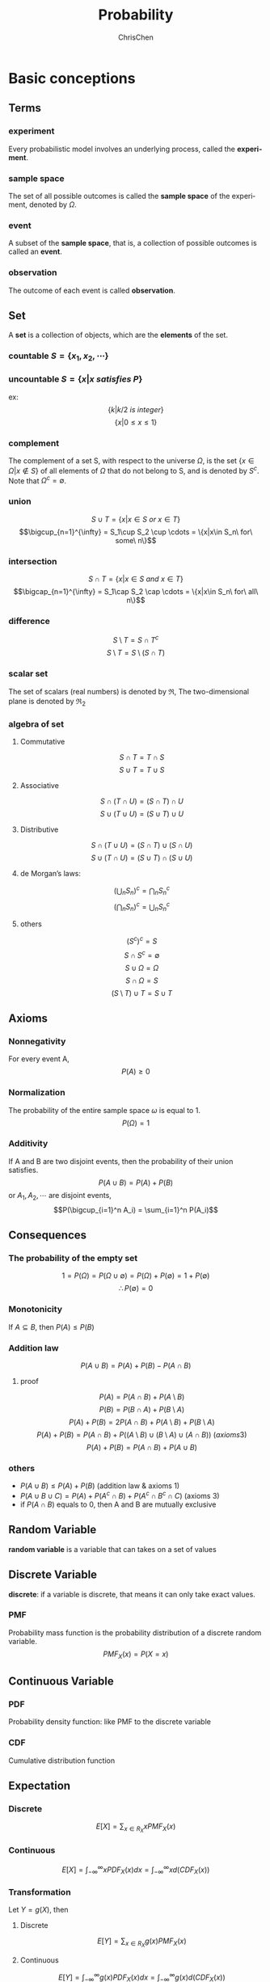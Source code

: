 #+TITLE: Probability
#+KEYWORDS: math, probability
#+OPTIONS: H:3 toc:1 num:3 ^:nil
#+LaTeX: t
#+LANGUAGE: en-US
#+AUTHOR: ChrisChen
#+EMAIL: ChrisChen3121@gmail.com
#+SELECT_TAGS: export
#+EXCLUDE_TAGS: noexport

* Basic conceptions
** Terms
*** experiment
    Every probabilistic model involves an underlying process, called the *experiment*.

*** sample space
    The set of all possible outcomes is called the *sample space* of the experiment, denoted by $\Omega$.

*** event
    A subset of the *sample space*, that is, a collection of possible outcomes is called an *event*.

*** observation
    The outcome of each event is called *observation*.

** Set
   A *set* is a collection of objects, which are the *elements* of the set.
*** countable $S=\{x_1, x_2, \cdots\}$
*** uncountable $S=\{x|x\ satisfies\ P\}$
    ex:
    $$\{k|k/2\ is\ integer\}$$
    $$\{x|0\le x\le 1\}$$
*** complement
    The complement of a set S, with respect to the universe $\Omega$, is the set $\{x\in\Omega|x\notin S\}$
    of all elements of $\Omega$ that do not belong to S, and is denoted by $S^c$. Note that $\Omega^c = \emptyset$.
*** union
    $$S\cup T = \{x|x\in S\ or\ x\in T\}$$
    $$\bigcup_{n=1}^{\infty} = S_1\cup S_2 \cup \cdots = \{x|x\in S_n\ for\ some\ n\}$$
*** intersection
    $$S\cap T = \{x|x\in S\ and\ x\in T\}$$
    $$\bigcap_{n=1}^{\infty} = S_1\cap S_2 \cap \cdots = \{x|x\in S_n\ for\ all\ n\}$$
*** difference
    $$S\setminus T=S\cap T^c$$
    $$S\setminus T=S\setminus (S\cap T)$$
*** scalar set
    The set of scalars (real numbers) is denoted by $\Re$,
    The two-dimensional plane is denoted by $\Re_2$
*** algebra of set
**** Commutative
     $$S\cap T=T\cap S$$
     $$S\cup T=T\cup S$$

**** Associative
     $$S\cap(T\cap U)=(S\cap T)\cap U$$
     $$S\cup(T\cup U)=(S\cup T)\cup U$$

**** Distributive
     $$S\cap(T\cup U)=(S\cap T)\cup(S\cap U)$$
     $$S\cup(T\cap U)=(S\cup T)\cap(S\cup U)$$

**** de Morgan’s laws:
     $$(\bigcup_n S_n)^c=\bigcap_n S_n^c$$
     $$(\bigcap_n S_n)^c=\bigcup_n S_n^c$$

**** others
     $$(S^c)^c=S$$
     $$S\cap S^c=\emptyset$$
     $$S\cup\Omega=\Omega$$
     $$S\cap\Omega=S$$
     $$(S\setminus T)\cup T = S\cup T$$

** Axioms
*** Nonnegativity
    For every event A,
    $$P(A) \ge 0$$

*** Normalization
    The probability of the entire sample space $\omega$ is equal to 1.
    $$P(\Omega) = 1$$

*** Additivity
    If A and B are two disjoint events, then the probability of their union satisfies.
    $$P(A\cup B)=P(A)+P(B)$$
    or $A_1, A_2, \cdots$ are disjoint events,
    $$P(\bigcup_{i=1}^n A_i) = \sum_{i=1}^n P(A_i)$$

** Consequences
*** The probability of the empty set
    $$1=P(\Omega)=P(\Omega\cup\emptyset)=P(\Omega)+P(\emptyset)=1+P(\emptyset)$$
    $$\therefore P(\emptyset)=0$$

*** Monotonicity
    If $A\subseteq B$, then $P(A)\le P(B)$

*** Addition law
    $$P(A\cup B)=P(A)+P(B)-P(A\cap B)$$
**** proof
     $$P(A) = P(A\cap B) + P(A\setminus B)$$
     $$P(B) = P(B\cap A) + P(B\setminus A)$$
     $$P(A)+P(B) = 2P(A\cap B) + P(A\setminus B) + P(B\setminus A)$$
     $$P(A)+P(B) = P(A\cap B) + P((A\setminus B)\cup(B\setminus A)\cup(A\cap B))\ (axioms 3)$$
     $$P(A)+P(B) = P(A\cap B) + P(A\cup B)$$

*** others
   - $P(A\cup B)\le P(A)+P(B)$ (addition law & axioms 1)
   - $P(A\cup B\cup C) = P(A) + P(A^c\cap B) + P(A^c\cap B^c\cap C)$ (axioms 3)
   - if $P(A\cap B)$ equals to 0, then A and B are mutually exclusive

** Random Variable
   *random variable* is a variable that can takes on a set of values

** Discrete Variable
   *discrete*: if a variable is discrete, that means it can only take exact values.

*** PMF
    Probability mass function is the probability distribution of a discrete random variable.
    $$PMF_X(x)=P(X=x)$$

** Continuous Variable

*** PDF
    Probability density function: like PMF to the discrete variable

*** CDF
    Cumulative distribution function

** Expectation
*** Discrete
    $$E[X]=\sum_{x\in R_X}xPMF_X(x)$$

*** Continuous
    $$E[X]=\int_{-\infty}^{\infty}xPDF_X(x)dx=\int_{-\infty}^{\infty}xd(CDF_X(x))$$

*** Transformation
    Let $Y = g(X)$, then
**** Discrete
     $$E[Y]=\sum_{x\in R_X}g(x)PMF_X(x)$$

**** Continuous
     $$E[Y]=\int_{-\infty}^{\infty}g(x)PDF_X(x)dx=\int_{-\infty}^{\infty}g(x)d(CDF_X(x))$$

** Variance
$$\begin{align*}
Var[X] & = E[(X-E[X])^2] \\
& = E[X^2-2E[X] X + E[X]^2] \\
& = E[X^2]-2E[X]\cdot E[X] + E[X]^2 \\
& = E[X^2]-E[X]^2
\end{align*}$$

*** More details
    $$Var[aX+b]=a^2Var[X]$$

** Standard Deviation
   $$\sigma=\sqrt{Var[X]}$$

** Moment
   The $n_{th}$ moment of a random variable is the expected value of its $n_{th}$ power
   $$\mu_X(n)=E[X^n]$$

** Central Moment
   The $n_{th}$ central moment of a random variable X is the expected value of
   the $n_{th}$ power of the deviation of X from its expected value.
   $$\bar\mu_X(n)=E[(X-E[X])^n]$$
   - Variance: 2nd central moment
   - Skewness: 3th central moment
   - Kurtosis: 4th central moment

* Conditional probabilities
** Conceptions
*** $P(A|B)$
    The conditional probability of *A* given *B*, Ex:
    #+BEGIN_SRC dot :file ../resources/math/probabilityTree.png :cmdline -Kdot -Tpng
      graph probabilityTree{
	size="2,2";
	node [shape=circle fontsize=14 width=0.1 fontname="Inconsolata"];
	"begin" -- "A" [label="0.5"];
	  "A" -- "B" [label="0.3"];
	  "A" -- "C" [label="0.7"];
	"begin" -- "D" [label="0.5"];
	  "D" -- "E" [label="1"];
      }
    #+END_SRC

    #+RESULTS:
    [[file:../resources/math/probabilityTree.png]]

    then, $P(B|A)=0.3$

*** $P(A|B) = \frac{P(A\cap B)}{P(B)}$
    - useful restatement: $P(A\cap B)=P(A|B)P(B)$
** Axioms
*** Nonnegativity
*** Normalization
    $$P(B|B)=\frac{P(B)}{P(B)}=1$$

*** Additivity
    If $A_1, A_2, \cdots$ are disjoint events,
    $$P(\bigcup_{i=1}^n A_i|B) = \sum_{i=1}^n P(A_i|B)$$

** Consequences
*** Multiplication Rule
    $$P(\cap_{i=1}^{n}A_i)=P(A_1)P(A_2|A_1)P(A_3|A_1\cap A_2)\cdots P(A_n|\cap_{i=1}^{n-1}A_i)=\prod_{i=1}^n P(A_n|\cap_{i=1}^{n-1}A_i)$$
    - proof
      $$P(\cap_{i=1}^n A_i)=P(A_1)\frac{P(A_1\cap A_2)}{P(A_1)}\cdots\frac{P(\cap_{i=1}^n A_i)}{P(\cap_{i=1}^{n-1} A_i)}$$
      $$=P(A_1)P(A_2|A_1)\cdots P(A_n|\cap_{i=1}^{n-1} A_i)$$

** Total Probability Theorem
   Let $A_1, A_2,\cdots, A_n$ be *disjoint* events that form a partition of the sample space,
   then for any event B:
   $$P(B)=P(A_1\cap B)+\cdots+P(A_n\cap B)$$
   $$=P(A_1)P(B|A_1)+\cdots+P(A_n)P(B|A_n)$$

** Bayes’ Rule
   - Useful for finding reverse conditional probabilities.
   Let $A_1, A_2,\cdots, A_n$ be *disjoint* events that form a partition of the sample space,
   then for any event B:
   $$P(A_i\cap B)=P(A_i|B)P(B)=P(A_i)P(B|A_i)$$
   $$P(A_i|B)=\frac{P(A_i)P(B|A_i)}{P(B)}$$
   - depends on total probability theorem, we have:
   $$P(A_i|B)=\frac{P(A_i)P(B|A_i)}{P(A_1)P(B|A_1)+\cdots+P(A_n)P(B|A_n)}$$

*** two events
    $$P(A|B)=\frac{P(B|A)P(A)}{P(B)}$$

** Independence
    if *A* and *B* are independent events.
    $$P(A|B)=P(A)$$
    is equivalent to
    $$P(A\cap B)=P(A)P(B)$$
    - If $A$ and $B$ are independent, so are $A$ and $B^c$
*** more events
    $$P(\bigcap_{i=1}^n A_i)=\prod_{i=1}^n P(A_i)$$
** Conditional Independence
   Two events *A* and *B* are said to be conditionally independent
   $$P(A\cap B|C)=P(A|C)P(B|C)$$
   is equivalent to(hint: *Bayes' rule*)
   $$P(A|B\cap C)=P(A|C)$$

* Random Variables
  - difinition: A *random variable* is a real-valued function of the outcome of the experiment
  - A *function of a random variable* defines another random variable
** Discrete RV
  - A (discrete) random variable has an associated probability mass function(PMF)
*** PMF
    Probability mass function,
    $$PMF_X(x)=P(X=x)$$
    Note that:
    $$\sum_x PMF_X(x)=1$$
*** CDF
    $$CDF_X(x)=P(X\le x)=\sum_{k\le x}PMF_X(k)$$
** Continuous RV
*** PDF
$$\begin{align*}
PDF_X(x) & =\lim_{\varDelta x\to 0}\frac{P(x\le X \le x+\varDelta x)}{\varDelta x}\\
& =\lim_{\varDelta x\to 0}\frac{CDF_X(x+\varDelta x)-CDF_X(x)}{\varDelta x}\\
& = CDF^\prime_X(x)
\end{align*}$$

$$\begin{align*}
P_X(a < x \le b) & = CDF_X(b)-CDF_X(a)\\
& = \int_{-\infty}^b PDF_X(x)\mathrm{d}x - \int_{-\infty}^a PDF_X(x)\mathrm{d}x\\
& = \int_a^b PDF_X(x)\mathrm{d}x
\end{align*}$$

- $\int_{-\infty}^{\infty}PDF_X(x)\mathrm{d}x = 1$
- $PDF_X(x)\ge 0$ for all $x$

- If $\varDelta x$ is very small, then $P(x\le X \le x+\varDelta x) \approx PDF_X(x)\cdot \varDelta x$

*** CDF
    $$CDF_X(x)=P(X\le x)=\int_{-\infty}^x PDF_X(u)\mathrm{d}u$$

* Counting
  - Permutations of n objects: $n!$
  - k-permutations of n objects: $\frac{n!}{(n-k)!}$
  - Combinations of k out of n objects: ${n\choose k}=\frac{n!}{k!(n-k)!}$
  - Partitions of $n$ objects into $r$ groups with /i/ th group having $n_i$ objests:

    $${n \choose n_1,n_2,\cdots,n_r} = \frac{n!}{n_1!n_2!\cdots n_r!}$$
    this is called *multinomial coefficient*

** /n/ balls into /m/ boxes
   - ball same, box same -> enum
   - ball same, box diff -> partition
     - box not null: ${n-1 \choose k-1}$
     - box nullable: ${n+k-1 \choose k-1}$

   [[https://en.wikipedia.org/wiki/Twelvefold_way][detail]]

* Linear Transforms
  *Linear transforms* are when a variable X is transformed into aX + b, where a and b are constants.
  The probabilities of each Y should be the same as X
  $$E(aX+b)=aE[X]+b$$
  $$Var(aX+b)=a^2Var[X]$$

** Independent observations
   $$E(X_1+X_2+...X_n) = nE[X]$$
   $$Var(X_1+X_2+...X_n) = nVar[X]$$

** Independent Variables
   X and Y are *independent* random variables
   $$E(X+Y)=E[X]+E[Y]$$
   $$E(X-Y)=E[X]-E[Y]$$
   $$Var(X+Y)=Var[X]+Var(Y)$$
   $$Var(X-Y)=Var[X]+Var(Y)$$
   - linear transforms
     $$E(aX+bY)=aE[X]+bE[Y]$$
     $$E(aX-bY)=aE[X]-bE[Y]$$
     $$Var(aX+bY)=a2Var[X]+b2Var(Y)$$
     $$Var(aX-bY)=a2Var[X]-b2Var(Y)$$

* Discrete distributions
** Bernoulli distribution
   Let $X$ be a discrete random variable. Let its support be $R_X = \{0, 1\}$, the probability of $X=1$ is $p$

   $$X\sim Bernoulli(p)$$
*** PMF
$$PMF_X(x)= \begin{cases}
p,  & \mbox{if }x = 1 \\
1-p, & \mbox{if }x = 0 \\
0, & \mbox{if }x\notin R_X \\
\end{cases}$$

*** E[X]
    $$E[X]=p$$

*** Var[X]
    $$Var[X]=p(1-p)$$

*** CDF
$$CDF_X(x)= \begin{cases}
0,  & \mbox{if }x < 0\\
1-p, & \mbox{if }0 \le x < 1 \\
1, & \mbox{if }x\ge 1 \\
\end{cases}$$

** Uniform distribution
   $$X\sim Uniform(a, b)$$
   A discrete random variable has a uniform distribution if all the values belonging to its support have the same probability density.
   Let $X$ be a discrete random variable. Let its support be $R_X=\{a, a+k, a+2k \dots b\}$. Let the number of $R_X$ be $N$, then $N=\frac{b-a}{k}+1=\frac{b-a+k}{k}$
*** PMF
    $$PMF_X(x)=\frac{1}{N}=\frac{k}{b-a+k}$$

*** E[X]
    $$E[X]=\frac{a+b}{2}$$

*** Var[X]
    $$Var[X]=k^2(\frac{N^2-1}{12})=\frac{(b-a)(b-a+2)}{12}$$

*** CDF
$$CDF_X(x)= \begin{cases}
0,  & \mbox{if }x < a\\
\frac{\lfloor x\rfloor -a+k}{b-a+k}, & \mbox{if }a \le x \le b \\
1, & \mbox{if }x > b \\
\end{cases}$$

** Binomial distribution
   1. You’re running a series of *independent* trials.
   2. There can be either a success or failure for each trial, and the probability of success is the same for each trial.
   3. There are a *finite* number of trials.
   4. The main thing you’re interested in is *the number of successes* in the $n$ independent trials.

   Let:
   - $X$ be the number of successful outcomes out of $n$ trials
   - $p$ be the probability of success in a trial

   $$X\sim B(n, p)$$

*** PMF
    $$PMF_X(x)=\dbinom{n}{x} p^x (1-p)^{n-x}$$

*** E[X]
    $$E[X]=np$$

*** Var[X]
    $$Var[X]=np(1-p)$$

*** CDF
    $$CDF_X(x)=\sum_{m=0}^{\lfloor x \rfloor}{n \choose m}p^m(1-p)^{n-m}$$

** Geometric distribution
   1. You run a series of *independent* trials.
   2. There can be either a success or failure for each trial, and the probability of success is the same for each trial.
   3. The main thing you’re interested in is *how many* trials are needed in order to get the *first* successful outcome.

   Let:
   - $X$ be the number of trials needed to get the first successful outcome
   - $p$ be the probability of success in a trial

   $$X\sim Geo(p)$$
*** PMF
    let X be the number of trials needed to get the first successful outcome.
    To find the probability of $X$ taking a particular value $x$, using:
    $$PMF_X(x)=p(1-p)^{x-1}$$

*** E[X]
    $$E[X]=\frac{1}{p}$$

*** Var[X]
    $$Var[X]=\frac{1-p}{p^2}$$

*** CDF
    $$CDF_X(x)=1-(1-p)^{\lfloor x \rfloor}$$

*** memorylessness
** Pascal distribution
   aslo known as *Negative Binomial Distribution*

   1. You run a series of *independent* trials.
   2. There can be either a success or failure for each trial, and the probability of success is the same for each trial.
   3. The main thing you’re interested in is *how many* trials are needed in order to get the $k$ successful outcomes.

   Let:
   - $X$ be the number of trials needed to get the $k$ successful outcomes
   - $p$ be the probability of success in a trial

   $$X\sim Pascal(k, p)$$

*** PMF
$$PMF_X(x)=\begin{cases}
{x-1 \choose k-1}(1-p)^{x-k}p^k,  & x\ge k\\
0, & otherwise\\
\end{cases}$$

*** E[X]
    $$E[X]=\frac{k}{p}$$

*** Var[X]
    $$Var[X]=\frac{k(1-p)}{p^2}$$

*** CDF
$$CDF_X(x)=\begin{cases}
I_p(k, \lfloor x \rfloor - k + 1),  & x\ge k\\
0, & otherwise\\
\end{cases}$$
$I_z(a,b)$ is the regularized incomplete beta function
**** more
$$\begin{align*}
CDF_X(x) & =P(X\le x)\\
& =P(\mbox{the k-th success occurs before the x-th trial})\\
& =P(\mbox{k success in x trials})\\
& =P(Y\ge n), Y\sim B(x, p)
\end{align*}$$
This is why *pascal* is aslo called *negative binomial*.

** Poisson distribution
   1. Individual events occur at *random* and *independently* in a given interval.
   2. You know the mean number of occurrences in the interval or the rate of occurrences, and it’s finite.
   3. The purpose is to know the number of occurrences in another particular interval.

   Let:
   - $X$ be the number of occurrences in a particular interval $T$
   - $\lambda$ be the rate of occurrences, should be $uT$, $u$ is the frequency of occurrences

   $$X\sim Po(\lambda)$$

*** PMF
    $$PMF_X(x)=\frac{e^{-\lambda}\lambda^{x}}{x!}$$

*** E[X]
    $$E[X]=\lambda$$

*** Var[X]
    $$Var[X]=\lambda$$

*** CDF
$$CDF_X(x)= \begin{cases}
-\lambda^e\sum_{n=-\infty}^{\lfloor x \rfloor}e^{-\lambda}\cdot \frac{\lambda^n}{n!}, & \mbox{if }x\ge 1 \\
0, & \mbox{otherwise} \\
\end{cases}$$

*** linear transforms
    If $X\sim Po(\lambda_x)$ and $Y\sim Po(\lambda_y)$, and $X$ and $Y$ are independent,
    $$X+Y\sim Po(\lambda_x + \lambda_y)$$

*** simplify the special Binomial distribution case
    If $X\sim B(n, p)$ where $n$ is large and $p$ is small, you can approximate it with $X \sim Po(np)$.

* Continuous distributions
** Relationship between PDF & CDF
   $$\frac{dy}{dx}CDF(x)=\int PDF(x)dx$$
** Uniform distribution
   A continuous random variable has a uniform distribution if all the values belonging to its support have the same probability density.
   $$X\sim Uniform(a, b)$$
*** PDF
$$PDF_X(x)=\begin{cases}
\frac{1}{b-a}, & a \le x \le b\\
0, & \mbox{otherwise}\\
\end{cases}$$
*** E[X]
    $$E[X]=\frac{a+b}{2}$$

*** Var[X]
    $$Var[X]=\frac{(b-a)^2}{12}$$

*** CDF
$$CDF_X(x)=\begin{cases}
0, & \mbox{if } x < a\\
\frac{x-a}{b-a}, & \mbox{if } a\le x \le b\\
1, & \mbox{if } x > b
\end{cases}$$

** Exponential distribution
   How long do we need to wait before a customer enters our shop? How long will it take before a call center receives the next phone call?
   All these questions concern the time we need to wait before a given event occurs.
   If this waiting time is unknown, it is often appropriate to think of it as a random variable having an exponential.
   $$X\sim Exponential(\lambda)$$
   - most commonly used to model waiting times
   - $\lambda$ is called rate parameter
*** PDF
$$PDF_X(x)=\begin{cases}
\lambda e^{-\lambda x}, & \mbox{if } x \ge 0\\
0, & otherwise
\end{cases}$$

*** E[X]
    $$E[X]=\frac{1}{\lambda}$$

*** Var[X]
    $$Var[X]=\frac{1}{\lambda^2}$$

*** CDF
$$CDF_X(x)=\begin{cases}
1-e^{-\lambda x}, & \mbox{if } x \ge 0\\
0, & otherwise
\end{cases}$$

*** memorylessness
** Erlang distribution
   Given a *Poisson* distribution with a rate of change $\lambda$,
   We use Erlang distribution to calculate the waiting times until the  $n$ th Poisson event occurs.

   $$X\sim Erlang(n, \lambda)$$
*** PDF
$$PDF_X(x)=\begin{cases}
\frac{1}{(n-1)!}\lambda^n x^{n-1} e^{-\lambda x}, & x\ge 0\\
0, & otherwise
\end{cases}$$
*** E[X]
    $$E[X]=\frac{n}{\lambda}$$

*** Var[X]
    $$Var[X]=\frac{n}{\lambda^2}$$

*** CDF
$$CDF_X(x)=\begin{cases}
1-\sum_{k=0}^{n-1}\frac{(\lambda x)^k}{k!}e^{-\lambda x}, & x\ge 0\\
0, & otherwise
\end{cases}$$
** Normal distribution
   $$X\sim N(\mu, \sigma^2)$$
   or
   $$X\sim Gaussian(\mu, \sigma)$$
*** PDF
    $$PDF_X(x)=\frac{1}{\sigma\sqrt{2\pi}}\cdot e^{-\frac{(x-\mu)^2}{2\sigma^2}}$$

*** CDF
    $$CDF_X(x) = \int_{-\infty}^{x}PDF_X(x)dx=\frac{1}{\sigma\sqrt{2\pi}}\int_{-\infty}^{x}e^{-\frac{(x-\mu)^2}{2\sigma^2}}dx$$
    - Use z-table
*** approximate Binomial distribution
    if $X\sim B(n, p)$  and $np>15$ and $nq>5$ , use $X\sim N(np, npq)$ to approximate it.
    - need to apply a *continuity correction* (round to discrete value), eg [5.5, 6.5) round to 6

*** approximate Poisson distribution
    if $X\sim Po(\lambda)$ and $\lambda>15$, use $X\sim N(\lambda, \lambda)$ to approximate it.
    - need to apply a *continuity correction* (round to discrete value)

* Binomial Theorem
   $$(x+y)^n = \sum_{k=0}^{n} \dbinom{n}{k}x^{n-k}y^{k}$$
* Function of Random Variable
  Let $Y=g(X)$
** Discrete
   $$PMF_Y(y)=\sum_{\forall x|g(x)=y}PMF_X(x)$$

** Continuous
   1. Caculate CDF: $CDF_Y(y)=P[Y\le y]$
   2. Caculate PDF: $PDF_Y(y)=\frac{d}{dy}CDF_Y(y)$
*** Example
    $Y=g(X)=aX+b$, then
    $$CDF_Y(y)=P(X\le \frac{y-b}{a})=CDF_X(\frac{y-b}{a})$$
    $$PDF_Y(y)=\frac{d}{dy}CDF_Y(y)=\frac{1}{|a|}PDF_X(\frac{y-b}{a})$$
* Conditional probability distributions
** Discrete
*** Conditional PMF
    $$PMF_{X,Y}(x, y)=PMF_Y(y)PMF_{X|Y}(x|y)$$
    - extension
      $$PMF_{X,Y,Z}(x, y, z)=PMF_Y(y)PMF_{Y|Z}(y|z)PMF_{X|Y,Z}(x|y,z)$$

*** Expectation
    $$E[X|Y=y]=\sum x\cdot PMF_{X|Y}(x|Y=y)$$

** Continuous
*** Conditional PDF
    $$PDF_{X,Y}(x, y)=PDF_Y(y)PDF_{X|Y}(x|y)$$

*** Expectation
    $$E[X|Y=y]=\int_{-\infty}^{\infty}x\cdot PDF_{X|Y}(x|Y=y)dx$$

*** Marginal PDF
    $$PDF_X(x)=\int PDF_{X,Y}(x, y)dy+\int PDF_{X,Z}(x, z)dz$$
** Memoryless
   $$PMF_{X|Y}(x|y) = PMF_{X}{x}$$
   e.g.
   - Geometric distribution
   - Exponential distribution
* Joint probability distributions
** PMF/PDF
*** Discrete
    $$PMF_{X,Y}(x, y) = P(X=x\ and\ Y=y)$$
    - $0\le PMF_{X,Y}(x, y) \le 1$
    - $\sum_{x=-\infty}^{\infty}\sum_{y=-\infty}^{\infty}PMF_{X,Y}(x, y)=1$
    - if $X,Y$ are independent, $PMF_{X,Y}(x, y)=PMF_X(x)PMF_Y(y)$
*** Continuous
    $$PDF_{X,Y}(x, y) = \frac{d CDF_{X,Y}(x, y)}{dx}\frac{d CDF_{X,Y}(x, y)}{dy}$$
    $$CDF_{X,Y}(x, y) = \int_{-\infty}^{x}\int_{-\infty}^{y}PDF_{X,Y}(u, v)dvdu$$

** CDF
    $$CDF_{X,Y}(x, y) = P(X\le x\ and\ Y\le y)$$
    - $CDF_{X,Y}(x, \infty) = CDF_X(x)$
**** $P(x_1 < X \le x_2, y_1 < Y \le y_2)$
     $$=CDF_{X,Y}(x_2, y_2)-CDF_{X,Y}(x_2, y_1)-CDF_{X,Y}(x_1, y_2)+CDF_{X,Y}(x_1, y_1)$$

** E[h(X, Y)]
*** Discrete
    $$E[h(X, Y)]=\sum_{x=-\infty}^{\infty}\sum_{y=-\infty}^{\infty}h(x, y)\cdot PMF_{X,Y}(x, y)$$
*** Continuous
    $$E[h(X, Y)]=\int_{-\infty}^{\infty}\int_{-\infty}^{\infty}h(x, y)\cdot PDF_{X,Y}(x, y)dxdy$$
*** Transformation
    - $E[\alpha h_1(X, Y)+\beta h_2(X, Y)=\alpha E[h_1(X, Y)]+\beta E[h_2(X, Y)]$
    - If $X, Y$ are independent, $E[g(X)h(Y)]=E[g(X)]\cdot E[h(Y)]$
** Var(X+Y)
$$\begin{align*}
Var(X+Y) & = E[(X+Y-E[X+Y])^2] \\
& = E[(X-\mu_X+Y-\mu_Y)^2] \\
& = E[(X-\mu_X)^2 + (Y-\mu_Y)^2 + 2(X-\mu_X)(Y-\mu_Y)] \\
& = Var(X) + Var(Y) + 2Cov(X, Y)
\end{align*}$$
